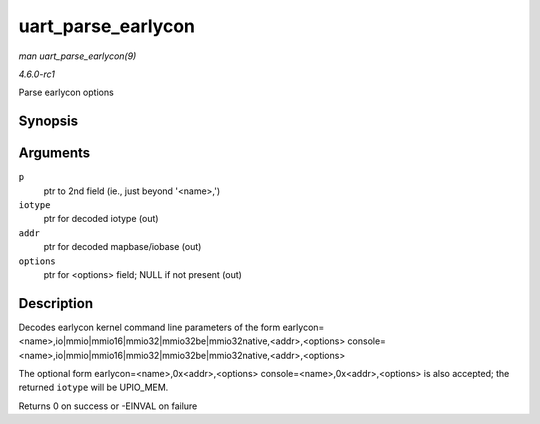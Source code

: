 
.. _API-uart-parse-earlycon:

===================
uart_parse_earlycon
===================

*man uart_parse_earlycon(9)*

*4.6.0-rc1*

Parse earlycon options


Synopsis
========

.. c:function:: int uart_parse_earlycon( char * p, unsigned char * iotype, unsigned long * addr, char ** options )

Arguments
=========

``p``
    ptr to 2nd field (ie., just beyond '<name>,')

``iotype``
    ptr for decoded iotype (out)

``addr``
    ptr for decoded mapbase/iobase (out)

``options``
    ptr for <options> field; NULL if not present (out)


Description
===========

Decodes earlycon kernel command line parameters of the form earlycon=<name>,io|mmio|mmio16|mmio32|mmio32be|mmio32native,<addr>,<options>
console=<name>,io|mmio|mmio16|mmio32|mmio32be|mmio32native,<addr>,<options>

The optional form earlycon=<name>,0x<addr>,<options> console=<name>,0x<addr>,<options> is also accepted; the returned ``iotype`` will be UPIO_MEM.

Returns 0 on success or -EINVAL on failure
